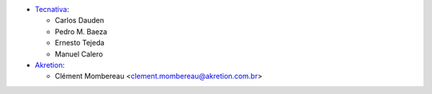 * `Tecnativa <https://www.tecnativa.com>`_:

  * Carlos Dauden
  * Pedro M. Baeza
  * Ernesto Tejeda
  * Manuel Calero

* `Akretion <https://www.akretion.com>`_:

  * Clément Mombereau <clement.mombereau@akretion.com.br>
